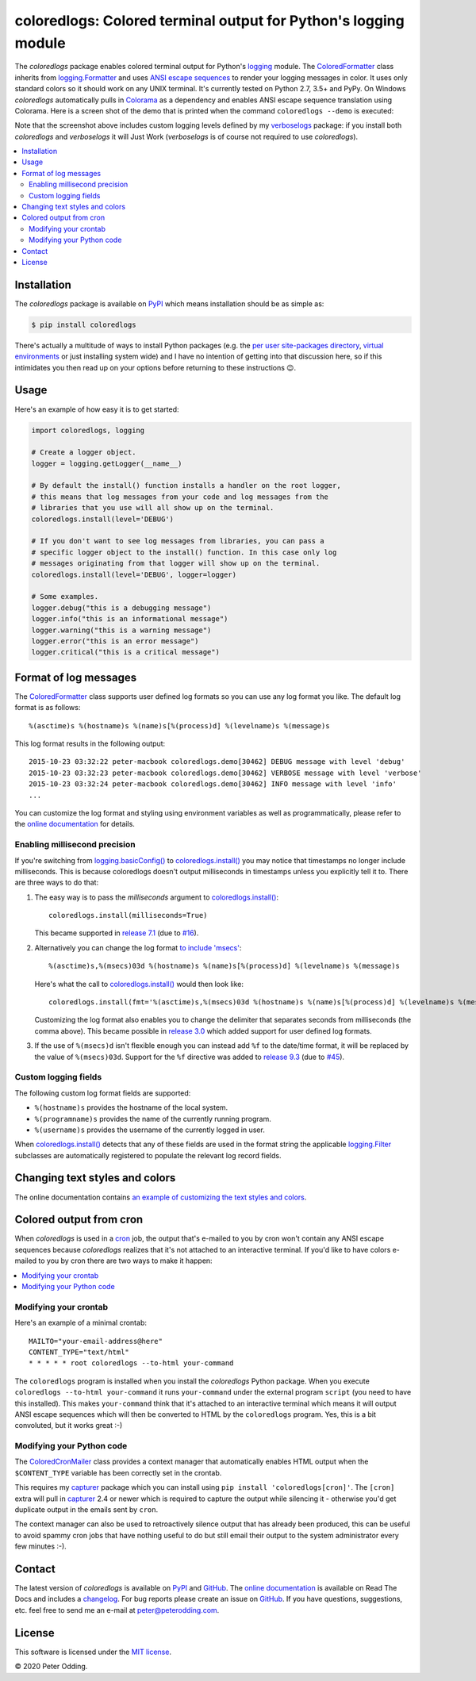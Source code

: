 coloredlogs: Colored terminal output for Python's logging module
================================================================

.. image:: https://travis-ci.org/xolox/python-coloredlogs.svg?branch=master
   :target: https://travis-ci.org/xolox/python-coloredlogs

.. image:: https://coveralls.io/repos/github/xolox/python-coloredlogs/badge.svg?branch=master
   :target: https://coveralls.io/github/xolox/python-coloredlogs?branch=master

The `coloredlogs` package enables colored terminal output for Python's logging_
module. The ColoredFormatter_ class inherits from `logging.Formatter`_ and uses
`ANSI escape sequences`_ to render your logging messages in color. It uses only
standard colors so it should work on any UNIX terminal. It's currently tested
on Python 2.7, 3.5+ and PyPy. On Windows `coloredlogs` automatically pulls in
Colorama_ as a dependency and enables ANSI escape sequence translation using
Colorama. Here is a screen shot of the demo that is printed when the command
``coloredlogs --demo`` is executed:

.. image:: https://coloredlogs.readthedocs.io/en/latest/_images/defaults.png

Note that the screenshot above includes custom logging levels defined by my
verboselogs_ package: if you install both `coloredlogs` and `verboselogs` it
will Just Work (`verboselogs` is of course not required to use
`coloredlogs`).

.. contents::
   :local:

Installation
------------

The `coloredlogs` package is available on PyPI_ which means installation should
be as simple as:

.. code-block:: console

   $ pip install coloredlogs

There's actually a multitude of ways to install Python packages (e.g. the `per
user site-packages directory`_, `virtual environments`_ or just installing
system wide) and I have no intention of getting into that discussion here, so
if this intimidates you then read up on your options before returning to these
instructions 😉.

Usage
-----

Here's an example of how easy it is to get started:

.. code-block:: python

   import coloredlogs, logging

   # Create a logger object.
   logger = logging.getLogger(__name__)

   # By default the install() function installs a handler on the root logger,
   # this means that log messages from your code and log messages from the
   # libraries that you use will all show up on the terminal.
   coloredlogs.install(level='DEBUG')

   # If you don't want to see log messages from libraries, you can pass a
   # specific logger object to the install() function. In this case only log
   # messages originating from that logger will show up on the terminal.
   coloredlogs.install(level='DEBUG', logger=logger)

   # Some examples.
   logger.debug("this is a debugging message")
   logger.info("this is an informational message")
   logger.warning("this is a warning message")
   logger.error("this is an error message")
   logger.critical("this is a critical message")

Format of log messages
----------------------

The ColoredFormatter_ class supports user defined log formats so you can use
any log format you like. The default log format is as follows::

 %(asctime)s %(hostname)s %(name)s[%(process)d] %(levelname)s %(message)s

This log format results in the following output::

 2015-10-23 03:32:22 peter-macbook coloredlogs.demo[30462] DEBUG message with level 'debug'
 2015-10-23 03:32:23 peter-macbook coloredlogs.demo[30462] VERBOSE message with level 'verbose'
 2015-10-23 03:32:24 peter-macbook coloredlogs.demo[30462] INFO message with level 'info'
 ...

You can customize the log format and styling using environment variables as
well as programmatically, please refer to the `online documentation`_ for
details.

Enabling millisecond precision
~~~~~~~~~~~~~~~~~~~~~~~~~~~~~~

If you're switching from `logging.basicConfig()`_ to `coloredlogs.install()`_
you may notice that timestamps no longer include milliseconds. This is because
coloredlogs doesn't output milliseconds in timestamps unless you explicitly
tell it to. There are three ways to do that:

1. The easy way is to pass the `milliseconds` argument to `coloredlogs.install()`_::

    coloredlogs.install(milliseconds=True)

   This became supported in `release 7.1`_ (due to `#16`_).

2. Alternatively you can change the log format `to include 'msecs'`_::

    %(asctime)s,%(msecs)03d %(hostname)s %(name)s[%(process)d] %(levelname)s %(message)s

   Here's what the call to `coloredlogs.install()`_ would then look like::

    coloredlogs.install(fmt='%(asctime)s,%(msecs)03d %(hostname)s %(name)s[%(process)d] %(levelname)s %(message)s')

   Customizing the log format also enables you to change the delimiter that
   separates seconds from milliseconds (the comma above). This became possible
   in `release 3.0`_ which added support for user defined log formats.

3. If the use of ``%(msecs)d`` isn't flexible enough you can instead add ``%f``
   to the date/time format, it will be replaced by the value of ``%(msecs)03d``.
   Support for the ``%f`` directive was added to `release 9.3`_ (due to `#45`_).

Custom logging fields
~~~~~~~~~~~~~~~~~~~~~

The following custom log format fields are supported:

- ``%(hostname)s`` provides the hostname of the local system.
- ``%(programname)s`` provides the name of the currently running program.
- ``%(username)s`` provides the username of the currently logged in user.

When `coloredlogs.install()`_ detects that any of these fields are used in the
format string the applicable logging.Filter_ subclasses are automatically
registered to populate the relevant log record fields.

Changing text styles and colors
-------------------------------

The online documentation contains `an example of customizing the text styles and
colors <https://coloredlogs.readthedocs.io/en/latest/api.html#changing-the-colors-styles>`_.

Colored output from cron
------------------------

When `coloredlogs` is used in a cron_ job, the output that's e-mailed to you by
cron won't contain any ANSI escape sequences because `coloredlogs` realizes
that it's not attached to an interactive terminal. If you'd like to have colors
e-mailed to you by cron there are two ways to make it happen:

.. contents::
   :local:

Modifying your crontab
~~~~~~~~~~~~~~~~~~~~~~

Here's an example of a minimal crontab::

    MAILTO="your-email-address@here"
    CONTENT_TYPE="text/html"
    * * * * * root coloredlogs --to-html your-command

The ``coloredlogs`` program is installed when you install the `coloredlogs`
Python package. When you execute ``coloredlogs --to-html your-command`` it runs
``your-command`` under the external program ``script`` (you need to have this
installed). This makes ``your-command`` think that it's attached to an
interactive terminal which means it will output ANSI escape sequences which
will then be converted to HTML by the ``coloredlogs`` program. Yes, this is a
bit convoluted, but it works great :-)

Modifying your Python code
~~~~~~~~~~~~~~~~~~~~~~~~~~

The ColoredCronMailer_ class provides a context manager that automatically
enables HTML output when the ``$CONTENT_TYPE`` variable has been correctly set
in the crontab.

This requires my capturer_ package which you can install using ``pip install
'coloredlogs[cron]'``. The ``[cron]`` extra will pull in capturer_ 2.4 or newer
which is required to capture the output while silencing it - otherwise you'd
get duplicate output in the emails sent by ``cron``.

The context manager can also be used to retroactively silence output that has
already been produced, this can be useful to avoid spammy cron jobs that have
nothing useful to do but still email their output to the system administrator
every few minutes :-).

Contact
-------

The latest version of `coloredlogs` is available on PyPI_ and GitHub_. The
`online documentation`_ is available on Read The Docs and includes a
changelog_. For bug reports please create an issue on GitHub_. If you have
questions, suggestions, etc. feel free to send me an e-mail at
`peter@peterodding.com`_.

License
-------

This software is licensed under the `MIT license`_.

© 2020 Peter Odding.


.. External references:
.. _#16: https://github.com/xolox/python-coloredlogs/issues/16
.. _#45: https://github.com/xolox/python-coloredlogs/issues/45
.. _ANSI escape sequences: https://en.wikipedia.org/wiki/ANSI_escape_code#Colors
.. _capturer: https://pypi.python.org/pypi/capturer
.. _changelog: https://coloredlogs.readthedocs.org/en/latest/changelog.html
.. _Colorama: https://pypi.python.org/pypi/colorama
.. _ColoredCronMailer: https://coloredlogs.readthedocs.io/en/latest/api.html#coloredlogs.converter.ColoredCronMailer
.. _ColoredFormatter: https://coloredlogs.readthedocs.io/en/latest/api.html#coloredlogs.ColoredFormatter
.. _coloredlogs.install(): https://coloredlogs.readthedocs.io/en/latest/api.html#coloredlogs.install
.. _cron: https://en.wikipedia.org/wiki/Cron
.. _GitHub: https://github.com/xolox/python-coloredlogs
.. _logging.basicConfig(): https://docs.python.org/2/library/logging.html#logging.basicConfig
.. _logging.Filter: https://docs.python.org/3/library/logging.html#filter-objects
.. _logging.Formatter: https://docs.python.org/2/library/logging.html#logging.Formatter
.. _logging: https://docs.python.org/2/library/logging.html
.. _MIT license: https://en.wikipedia.org/wiki/MIT_License
.. _online documentation: https://coloredlogs.readthedocs.io/
.. _per user site-packages directory: https://www.python.org/dev/peps/pep-0370/
.. _peter@peterodding.com: peter@peterodding.com
.. _PyPI: https://pypi.python.org/pypi/coloredlogs
.. _release 3.0: https://coloredlogs.readthedocs.io/en/latest/changelog.html#release-3-0-2015-10-23
.. _release 7.1: https://coloredlogs.readthedocs.io/en/latest/changelog.html#release-7-1-2017-07-15
.. _release 9.3: https://coloredlogs.readthedocs.io/en/latest/changelog.html#release-9-3-2018-04-29
.. _to include 'msecs': https://stackoverflow.com/questions/6290739/python-logging-use-milliseconds-in-time-format
.. _verboselogs: https://pypi.python.org/pypi/verboselogs
.. _virtual environments: http://docs.python-guide.org/en/latest/dev/virtualenvs/
